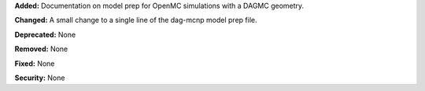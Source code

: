 **Added:** Documentation on model prep for OpenMC simulations with a DAGMC geometry.

**Changed:** A small change to a single line of the dag-mcnp model prep file.

**Deprecated:** None

**Removed:** None

**Fixed:** None

**Security:** None
